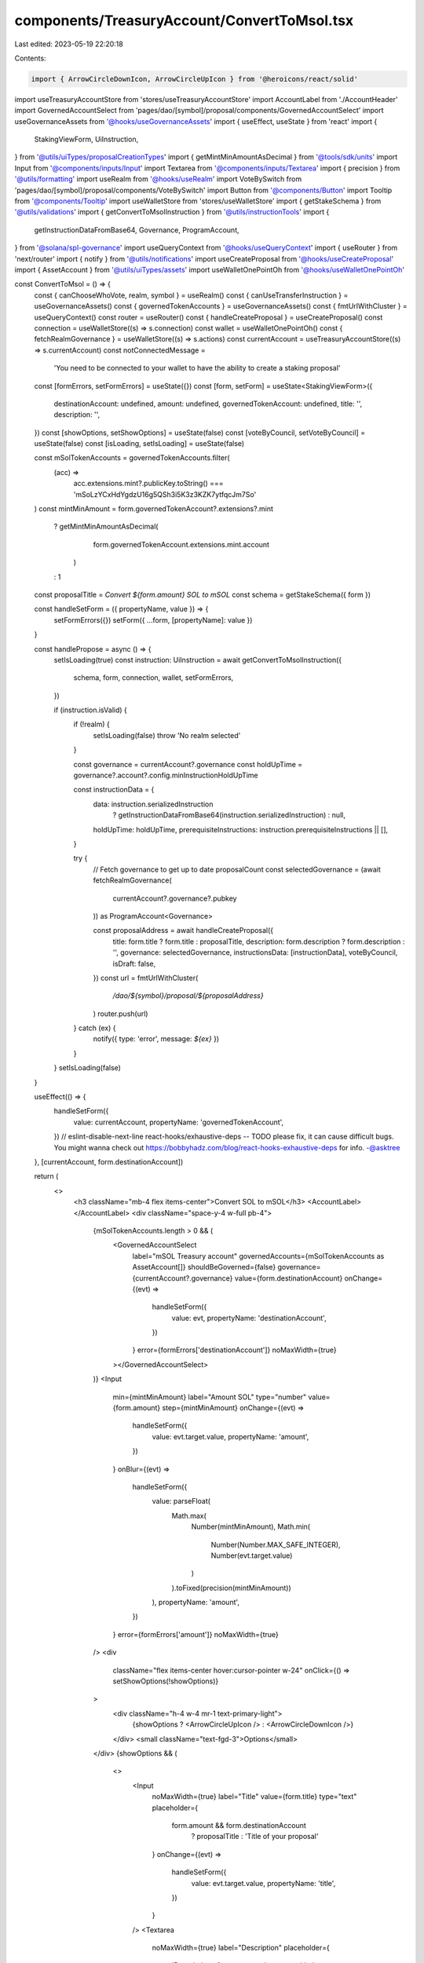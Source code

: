 components/TreasuryAccount/ConvertToMsol.tsx
============================================

Last edited: 2023-05-19 22:20:18

Contents:

.. code-block:: tsx

    import { ArrowCircleDownIcon, ArrowCircleUpIcon } from '@heroicons/react/solid'
import useTreasuryAccountStore from 'stores/useTreasuryAccountStore'
import AccountLabel from './AccountHeader'
import GovernedAccountSelect from 'pages/dao/[symbol]/proposal/components/GovernedAccountSelect'
import useGovernanceAssets from '@hooks/useGovernanceAssets'
import { useEffect, useState } from 'react'
import {
  StakingViewForm,
  UiInstruction,
} from '@utils/uiTypes/proposalCreationTypes'
import { getMintMinAmountAsDecimal } from '@tools/sdk/units'
import Input from '@components/inputs/Input'
import Textarea from '@components/inputs/Textarea'
import { precision } from '@utils/formatting'
import useRealm from '@hooks/useRealm'
import VoteBySwitch from 'pages/dao/[symbol]/proposal/components/VoteBySwitch'
import Button from '@components/Button'
import Tooltip from '@components/Tooltip'
import useWalletStore from 'stores/useWalletStore'
import { getStakeSchema } from '@utils/validations'
import { getConvertToMsolInstruction } from '@utils/instructionTools'
import {
  getInstructionDataFromBase64,
  Governance,
  ProgramAccount,
} from '@solana/spl-governance'
import useQueryContext from '@hooks/useQueryContext'
import { useRouter } from 'next/router'
import { notify } from '@utils/notifications'
import useCreateProposal from '@hooks/useCreateProposal'
import { AssetAccount } from '@utils/uiTypes/assets'
import useWalletOnePointOh from '@hooks/useWalletOnePointOh'

const ConvertToMsol = () => {
  const { canChooseWhoVote, realm, symbol } = useRealm()
  const { canUseTransferInstruction } = useGovernanceAssets()
  const { governedTokenAccounts } = useGovernanceAssets()
  const { fmtUrlWithCluster } = useQueryContext()
  const router = useRouter()
  const { handleCreateProposal } = useCreateProposal()
  const connection = useWalletStore((s) => s.connection)
  const wallet = useWalletOnePointOh()
  const { fetchRealmGovernance } = useWalletStore((s) => s.actions)
  const currentAccount = useTreasuryAccountStore((s) => s.currentAccount)
  const notConnectedMessage =
    'You need to be connected to your wallet to have the ability to create a staking proposal'

  const [formErrors, setFormErrors] = useState({})
  const [form, setForm] = useState<StakingViewForm>({
    destinationAccount: undefined,
    amount: undefined,
    governedTokenAccount: undefined,
    title: '',
    description: '',
  })
  const [showOptions, setShowOptions] = useState(false)
  const [voteByCouncil, setVoteByCouncil] = useState(false)
  const [isLoading, setIsLoading] = useState(false)

  const mSolTokenAccounts = governedTokenAccounts.filter(
    (acc) =>
      acc.extensions.mint?.publicKey.toString() ===
      'mSoLzYCxHdYgdzU16g5QSh3i5K3z3KZK7ytfqcJm7So'
  )
  const mintMinAmount = form.governedTokenAccount?.extensions?.mint
    ? getMintMinAmountAsDecimal(
        form.governedTokenAccount.extensions.mint.account
      )
    : 1
  const proposalTitle = `Convert ${form.amount} SOL to mSOL`
  const schema = getStakeSchema({ form })

  const handleSetForm = ({ propertyName, value }) => {
    setFormErrors({})
    setForm({ ...form, [propertyName]: value })
  }

  const handlePropose = async () => {
    setIsLoading(true)
    const instruction: UiInstruction = await getConvertToMsolInstruction({
      schema,
      form,
      connection,
      wallet,
      setFormErrors,
    })

    if (instruction.isValid) {
      if (!realm) {
        setIsLoading(false)
        throw 'No realm selected'
      }

      const governance = currentAccount?.governance
      const holdUpTime = governance?.account?.config.minInstructionHoldUpTime

      const instructionData = {
        data: instruction.serializedInstruction
          ? getInstructionDataFromBase64(instruction.serializedInstruction)
          : null,
        holdUpTime: holdUpTime,
        prerequisiteInstructions: instruction.prerequisiteInstructions || [],
      }

      try {
        // Fetch governance to get up to date proposalCount
        const selectedGovernance = (await fetchRealmGovernance(
          currentAccount?.governance?.pubkey
        )) as ProgramAccount<Governance>

        const proposalAddress = await handleCreateProposal({
          title: form.title ? form.title : proposalTitle,
          description: form.description ? form.description : '',
          governance: selectedGovernance,
          instructionsData: [instructionData],
          voteByCouncil,
          isDraft: false,
        })
        const url = fmtUrlWithCluster(
          `/dao/${symbol}/proposal/${proposalAddress}`
        )
        router.push(url)
      } catch (ex) {
        notify({ type: 'error', message: `${ex}` })
      }
    }
    setIsLoading(false)
  }

  useEffect(() => {
    handleSetForm({
      value: currentAccount,
      propertyName: 'governedTokenAccount',
    })
    // eslint-disable-next-line react-hooks/exhaustive-deps -- TODO please fix, it can cause difficult bugs. You might wanna check out https://bobbyhadz.com/blog/react-hooks-exhaustive-deps for info. -@asktree
  }, [currentAccount, form.destinationAccount])

  return (
    <>
      <h3 className="mb-4 flex items-center">Convert SOL to mSOL</h3>
      <AccountLabel></AccountLabel>
      <div className="space-y-4 w-full pb-4">
        {mSolTokenAccounts.length > 0 && (
          <GovernedAccountSelect
            label="mSOL Treasury account"
            governedAccounts={mSolTokenAccounts as AssetAccount[]}
            shouldBeGoverned={false}
            governance={currentAccount?.governance}
            value={form.destinationAccount}
            onChange={(evt) =>
              handleSetForm({
                value: evt,
                propertyName: 'destinationAccount',
              })
            }
            error={formErrors['destinationAccount']}
            noMaxWidth={true}
          ></GovernedAccountSelect>
        )}
        <Input
          min={mintMinAmount}
          label="Amount SOL"
          type="number"
          value={form.amount}
          step={mintMinAmount}
          onChange={(evt) =>
            handleSetForm({
              value: evt.target.value,
              propertyName: 'amount',
            })
          }
          onBlur={(evt) =>
            handleSetForm({
              value: parseFloat(
                Math.max(
                  Number(mintMinAmount),
                  Math.min(
                    Number(Number.MAX_SAFE_INTEGER),
                    Number(evt.target.value)
                  )
                ).toFixed(precision(mintMinAmount))
              ),
              propertyName: 'amount',
            })
          }
          error={formErrors['amount']}
          noMaxWidth={true}
        />
        <div
          className="flex items-center hover:cursor-pointer w-24"
          onClick={() => setShowOptions(!showOptions)}
        >
          <div className="h-4 w-4 mr-1 text-primary-light">
            {showOptions ? <ArrowCircleUpIcon /> : <ArrowCircleDownIcon />}
          </div>
          <small className="text-fgd-3">Options</small>
        </div>
        {showOptions && (
          <>
            <Input
              noMaxWidth={true}
              label="Title"
              value={form.title}
              type="text"
              placeholder={
                form.amount && form.destinationAccount
                  ? proposalTitle
                  : 'Title of your proposal'
              }
              onChange={(evt) =>
                handleSetForm({
                  value: evt.target.value,
                  propertyName: 'title',
                })
              }
            />
            <Textarea
              noMaxWidth={true}
              label="Description"
              placeholder={
                'Description of your proposal or use a github gist link (optional)'
              }
              wrapperClassName="mb-5"
              value={form.description}
              onChange={(evt) =>
                handleSetForm({
                  value: evt.target.value,
                  propertyName: 'description',
                })
              }
            ></Textarea>
            {canChooseWhoVote && (
              <VoteBySwitch
                checked={voteByCouncil}
                onChange={() => {
                  setVoteByCouncil(!voteByCouncil)
                }}
              ></VoteBySwitch>
            )}
          </>
        )}
      </div>
      <div className="flex flex-col sm:flex-row sm:space-x-4 space-y-4 sm:space-y-0 mt-4">
        <Button
          className="ml-auto"
          disabled={!canUseTransferInstruction || isLoading}
          onClick={handlePropose}
          isLoading={isLoading}
        >
          <Tooltip content={!canUseTransferInstruction && notConnectedMessage}>
            Propose
          </Tooltip>
        </Button>
      </div>
    </>
  )
}

export default ConvertToMsol


